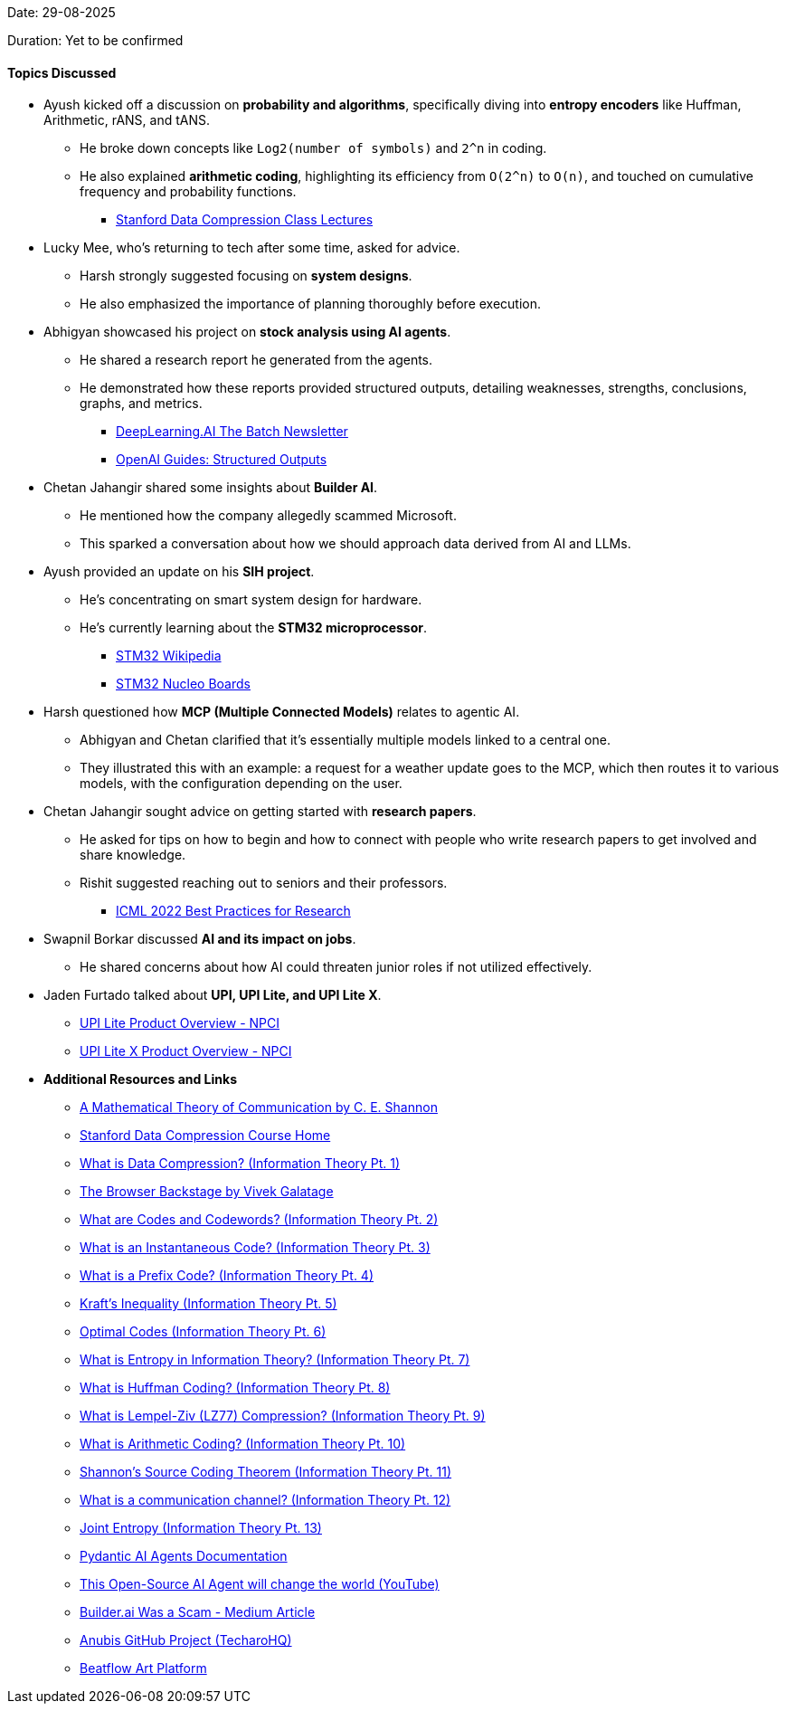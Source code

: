 Date: 29-08-2025

Duration: Yet to be confirmed

==== Topics Discussed

* Ayush kicked off a discussion on **probability and algorithms**, specifically diving into **entropy encoders** like Huffman, Arithmetic, rANS, and tANS.
    ** He broke down concepts like `Log2(number of symbols)` and `2^n` in coding.
    ** He also explained **arithmetic coding**, highlighting its efficiency from `O(2^n)` to `O(n)`, and touched on cumulative frequency and probability functions.
        *** link:https://stanforddatacompressionclass.github.io/Fall22/lectures[Stanford Data Compression Class Lectures^]
* Lucky Mee, who's returning to tech after some time, asked for advice.
    ** Harsh strongly suggested focusing on **system designs**.
    ** He also emphasized the importance of planning thoroughly before execution.
* Abhigyan showcased his project on **stock analysis using AI agents**.
    ** He shared a research report he generated from the agents.
    ** He demonstrated how these reports provided structured outputs, detailing weaknesses, strengths, conclusions, graphs, and metrics.
        *** link:https://www.deeplearning.ai/the-batch[DeepLearning.AI The Batch Newsletter^]
        *** link:https://platform.openai.com/docs/guides/structured-outputs[OpenAI Guides: Structured Outputs^]
* Chetan Jahangir shared some insights about **Builder AI**.
    ** He mentioned how the company allegedly scammed Microsoft.
    ** This sparked a conversation about how we should approach data derived from AI and LLMs.
* Ayush provided an update on his **SIH project**.
    ** He's concentrating on smart system design for hardware.
    ** He's currently learning about the **STM32 microprocessor**.
        *** link:https://en.wikipedia.org/wiki/STM32[STM32 Wikipedia^]
        *** link:https://www.st.com/en/evaluation-tools/stm32-nucleo-boards.html[STM32 Nucleo Boards^]
* Harsh questioned how **MCP (Multiple Connected Models)** relates to agentic AI.
    ** Abhigyan and Chetan clarified that it's essentially multiple models linked to a central one.
    ** They illustrated this with an example: a request for a weather update goes to the MCP, which then routes it to various models, with the configuration depending on the user.
* Chetan Jahangir sought advice on getting started with **research papers**.
    ** He asked for tips on how to begin and how to connect with people who write research papers to get involved and share knowledge.
    ** Rishit suggested reaching out to seniors and their professors.
        *** link:https://icml.cc/Conferences/2022/BestPractices[ICML 2022 Best Practices for Research^]
* Swapnil Borkar discussed **AI and its impact on jobs**.
    ** He shared concerns about how AI could threaten junior roles if not utilized effectively.
* Jaden Furtado talked about **UPI, UPI Lite, and UPI Lite X**.
    ** link:https://www.npci.org.in/what-we-do/upi-lite/product-overview[UPI Lite Product Overview - NPCI^]
    ** link:https://www.npci.org.in/what-we-do/upi-lite/upi-lite-x/product-overview[UPI Lite X Product Overview - NPCI^]
* **Additional Resources and Links**
    ** link:https://people.math.harvard.edu/~ctm/home/text/others/shannon/entropy/entropy.pdf[A Mathematical Theory of Communication by C. E. Shannon^]
    ** link:https://stanforddatacompressionclass.github.io/Fall22[Stanford Data Compression Course Home^]
    ** link:https://youtu.be/BiuknvAYDPs[What is Data Compression? (Information Theory Pt. 1)^]
    ** link:https://youtu.be/8_GgeASwHwQ[The Browser Backstage by Vivek Galatage^]
    ** link:https://youtu.be/QgVR1dxy6zk[What are Codes and Codewords? (Information Theory Pt. 2)^]
    ** link:https://youtu.be/fpkCNu_dzcM[What is an Instantaneous Code? (Information Theory Pt. 3)^]
    ** link:https://youtu.be/tnPAhVxsPHE[What is a Prefix Code? (Information Theory Pt. 4)^]
    ** link:https://youtu.be/D4hNLgJmshg[Kraft's Inequality (Information Theory Pt. 5)^]
    ** link:https://youtu.be/O9QD9an-0jU[Optimal Codes (Information Theory Pt. 6)^]
    ** link:https://youtu.be/pOF11EDprxc[What is Entropy in Information Theory? (Information Theory Pt. 7)^]
    ** link:https://youtu.be/rcBVqcoQkuA[What is Huffman Coding? (Information Theory Pt. 8)^]
    ** link:https://youtu.be/q7kqrGC_sXE[What is Lempel-Ziv (LZ77) Compression? (Information Theory Pt. 9)^]
    ** link:https://youtu.be/_bbuRFT2l-Q[What is Arithmetic Coding? (Information Theory Pt. 10)^]
    ** link:https://youtu.be/2JzOe1Hs26Q[Shannon's Source Coding Theorem (Information Theory Pt. 11)^]
    ** link:https://youtu.be/fzlflyw7X2I[What is a communication channel? (Information Theory Pt. 12)^]
    ** link:https://youtu.be/55MwAlcpvK4[Joint Entropy (Information Theory Pt. 13)^]
    ** link:https://ai.pydantic.dev/agents[Pydantic AI Agents Documentation^]
    ** link:https://youtu.be/PhCrlpUwEhU[This Open-Source AI Agent will change the world (YouTube)^]
    ** link:https://medium.com/@thomas_78526/builder-ai-was-a-scam-d1f8fdd16c3f[Builder.ai Was a Scam - Medium Article^]
    ** link:https://github.com/TecharoHQ/anubis[Anubis GitHub Project (TecharoHQ)^]
    ** link:https://www.beatflow.art[Beatflow Art Platform^]